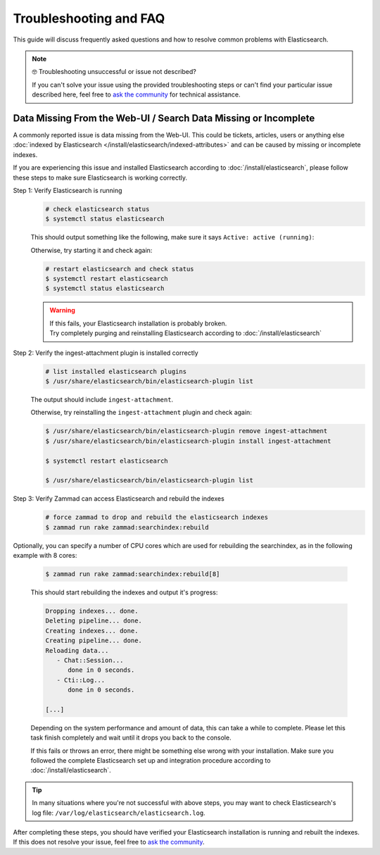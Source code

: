 Troubleshooting and FAQ
=======================

This guide will discuss frequently asked questions and how to resolve common
problems with Elasticsearch.

.. note:: 🤓 Troubleshooting unsuccessful or issue not described?

   If you can't solve your issue using the provided troubleshooting steps or
   can't find your particular issue described here, feel free to
   `ask the community <https://community.zammad.org>`_ for technical assistance.

Data Missing From the Web-UI / Search Data Missing or Incomplete
----------------------------------------------------------------

A commonly reported issue is data missing from the Web-UI.
This could be tickets, articles, users or anything else
:doc:`indexed by Elasticsearch </install/elasticsearch/indexed-attributes>`
and can be caused by missing or incomplete indexes.

If you are experiencing this issue and installed Elasticsearch according to
:doc:`/install/elasticsearch`, please follow these steps to make sure
Elasticsearch is working correctly.

Step 1: Verify Elasticsearch is running
   .. code-block:: sh

      # check elasticsearch status
      $ systemctl status elasticsearch

   This should output something like the following, make sure it says
   ``Active: active (running)``:

   .. code-block:: sh
      :emphasize-lines: 3

      ● elasticsearch.service - Elasticsearch
         Loaded: loaded (/lib/systemd/system/elasticsearch.service; enabled; vendor preset: enabled)
         Active: active (running) since Tue 2021-07-20 09:38:21 UTC; 1h 4min ago
         Docs: https://www.elastic.co
         Main PID: 1790 (java)

   Otherwise, try starting it and check again:

   .. code-block:: sh

      # restart elasticsearch and check status
      $ systemctl restart elasticsearch
      $ systemctl status elasticsearch

   .. warning::

      | If this fails, your Elasticsearch installation is probably broken.
      | Try completely purging and reinstalling Elasticsearch according
         to :doc:`/install/elasticsearch`


Step 2: Verify the ingest-attachment plugin is installed correctly
   .. code-block:: sh

      # list installed elasticsearch plugins
      $ /usr/share/elasticsearch/bin/elasticsearch-plugin list

   The output should include ``ingest-attachment``.

   Otherwise, try reinstalling the ``ingest-attachment`` plugin and check
   again:

   .. code-block:: sh

      $ /usr/share/elasticsearch/bin/elasticsearch-plugin remove ingest-attachment
      $ /usr/share/elasticsearch/bin/elasticsearch-plugin install ingest-attachment

      $ systemctl restart elasticsearch

      $ /usr/share/elasticsearch/bin/elasticsearch-plugin list

Step 3: Verify Zammad can access Elasticsearch and rebuild the indexes
   .. code-block:: sh

      # force zammad to drop and rebuild the elasticsearch indexes
      $ zammad run rake zammad:searchindex:rebuild

Optionally, you can specify a number of CPU cores which are used for rebuilding
the searchindex, as in the following example with 8 cores:

   .. code-block:: sh

      $ zammad run rake zammad:searchindex:rebuild[8]

   This should start rebuilding the indexes and output it's progress:

   .. code-block:: sh

      Dropping indexes... done.
      Deleting pipeline... done.
      Creating indexes... done.
      Creating pipeline... done.
      Reloading data...
         - Chat::Session...
            done in 0 seconds.
         - Cti::Log...
            done in 0 seconds.

      [...]

   Depending on the system performance and amount of data, this can take
   a while to complete. Please let this task finish completely and wait until
   it drops you back to the console.

   If this fails or throws an error, there might be something else
   wrong with your installation.
   Make sure you followed the complete Elasticsearch set up and
   integration procedure according to :doc:`/install/elasticsearch`.

.. tip::

   In many situations where you're not successful with above steps,
   you may want to check Elasticsearch's log file:
   ``/var/log/elasticsearch/elasticsearch.log``.

| After completing these steps, you should have verified your Elasticsearch
  installation is running and rebuilt the indexes. If this does not resolve your
  issue, feel free to `ask the community <https://community.zammad.org>`_.
